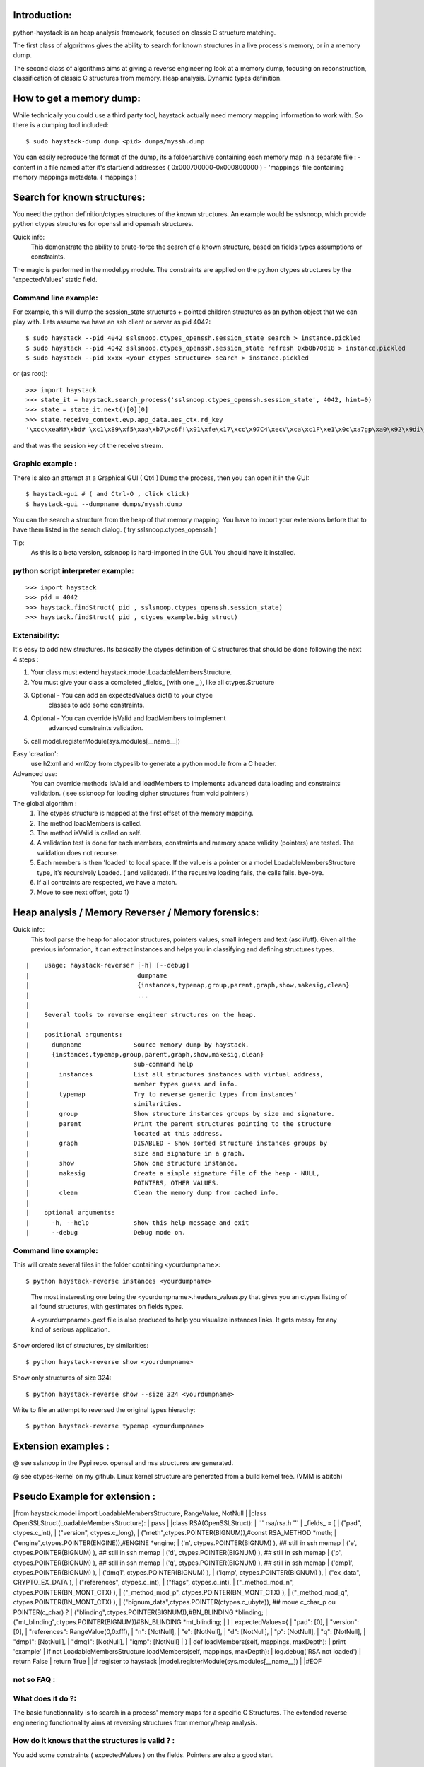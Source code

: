 Introduction:
=============

python-haystack is an heap analysis framework, focused on classic 
C structure matching.

The first class of algorithms gives the ability to search for known
structures in a live process's memory, or in a memory dump.

The second class of algorithms aims at giving a reverse engineering look
at a memory dump, focusing on reconstruction, classification of classic
C structures from memory. Heap analysis. Dynamic types definition.

How to get a memory dump:
=========================

While technically you could use a third party tool, haystack actually 
need memory mapping information to work with. 
So there is a dumping tool included::

$ sudo haystack-dump dump <pid> dumps/myssh.dump

You can easily reproduce the format of the dump, its a folder/archive 
containing each memory map in a separate file :
- content in a file named after it's start/end addresses ( 0x000700000-0x000800000 )
- 'mappings' file containing memory mappings metadata.  ( mappings )


Search for known structures:
============================

You need the python definition/ctypes structures of the known 
structures.
An example would be sslsnoop, which provide python ctypes structures for
openssl and openssh structures.

Quick info:
 This demonstrate the ability to brute-force the search 
 of a known structure, based on fields types assumptions or constraints. 

The magic is performed in the model.py module.
The constraints are applied on the python ctypes structures by the 
'expectedValues' static field.

Command line example: 
---------------------

For example, this will dump the session_state structures + pointed 
children structures as an python object that we can play with.
Lets assume we have an ssh client or server as pid 4042::

  $ sudo haystack --pid 4042 sslsnoop.ctypes_openssh.session_state search > instance.pickled
  $ sudo haystack --pid 4042 sslsnoop.ctypes_openssh.session_state refresh 0xb8b70d18 > instance.pickled
  $ sudo haystack --pid xxxx <your ctypes Structure> search > instance.pickled

or (as root)::

  >>> import haystack
  >>> state_it = haystack.search_process('sslsnoop.ctypes_openssh.session_state', 4042, hint=0)
  >>> state = state_it.next()[0][0]
  >>> state.receive_context.evp.app_data.aes_ctx.rd_key
  '\xcc\xeaM#\xbd# \xc1\x89\xf5\xaa\xb7\xc6f!\x91\xfe\x17\xcc\x97C4\xecV\xca\xc1F\xe1\x0c\xa7gp\xa0\x92\x9di\xe3\xa6q?)g7\xde%\xc0P\xae\x1e\xc1yV\xfdg\x08i\xd4\x00?\xb7\xf1\xc0o\x19\xaci\xad\xf7Q\x0e\xa5\x9e\x85\x0e\x9a)t\xce\xf507\x8f\xa9ef\x81\x0c\xfb\xe3\x8f\x96\xd2\x97Ac\xe2\x94t1\xed\xf2\xf5=\x16\x11z\xab\xc4\x86;\xc8&6\x9c\xc6\xa9\xc4i\xfb\xbf\xd5\x13P{S(\x98]\x82\xda\x8aDF\xb3q\xfb\x93\xa0!\x80\xc0\x88\xb9\xdd]\x8cK\xfe\x1b?:\x05\x88\x9f\x1b\x85H\x17\xa2X\x9b\xb6!\xac\x80\x89\x1b\xa9\x08\x16\x00,@\x01\xa2t\xd5LC\x7f\xdc\xa3\xfc5\xc3\xc1\xa8\xb3\xdcul\xfca\xfaG\xd7\x85r\xf1\x92\x93\xd5cn\xefa\xa5\x88l\xd0#\xfb2\x00H\xdc%\xed^\xdf\xa1\x86yFK\xaf\xcd\xe7)\xb2\xdd\xcb\xd1\xa8\xad\xb0\xdf\xb1\xb8E'

and that was the session key of the receive stream.

Graphic example :
-----------------

There is also an attempt at a Graphical GUI ( Qt4 )
Dump the process, then you can open it in the GUI::

$ haystack-gui # ( and Ctrl-O , click click)
$ haystack-gui --dumpname dumps/myssh.dump

You can the search a structure from the heap of that memory mapping.
You have to import your extensions before that to have them listed in 
the search dialog.
( try sslsnoop.ctypes_openssh ) 

Tip:
 As this is a beta version, sslsnoop is hard-imported in the GUI. 
 You should have it installed.


python script interpreter example:
----------------------------------

::

>>> import haystack
>>> pid = 4042
>>> haystack.findStruct( pid , sslsnoop.ctypes_openssh.session_state)
>>> haystack.findStruct( pid , ctypes_example.big_struct)


Extensibility:
--------------

It's easy to add new structures. Its basically the ctypes definition of 
C structures that should be done following the next 4 steps :

#) Your class must extend haystack.model.LoadableMembersStructure.
#) You must give your class a completed _fields_ (with one _ ), like 
   all ctypes.Structure 
#) Optional - You can add an expectedValues dict() to your ctype 
       classes to add some constraints.
#) Optional - You can override isValid and loadMembers to implement
       advanced constraints validation.
#) call model.registerModule(sys.modules[__name__])

Easy 'creation':
  use h2xml and xml2py from ctypeslib to generate a python module from
  a C header.

Advanced use:
  You can override methods isValid and loadMembers to implements 
  advanced data loading and constraints validation.
  ( see sslsnoop for loading cipher structures from void pointers )

The global algorithm :
  #) The ctypes structure is mapped at the first offset of the memory 
     mapping.
  #) The method loadMembers is called.
  #) The method isValid is called on self.
  #) A validation test is done for each members, constraints and 
     memory space validity (pointers) are tested.
     The validation does not recurse.
  #) Each members is then 'loaded' to local space. 
     If the value is a pointer or a model.LoadableMembersStructure type, it's 
     recursively Loaded. ( and validated).
     If the recursive loading fails, the calls fails. bye-bye.
  #) If all contraints are respected, we have a match.
  #) Move to see next offset, goto 1)


Heap analysis / Memory Reverser / Memory forensics:
===================================================

Quick info: 
 This tool parse the heap for allocator structures, pointers
 values, small integers and text (ascii/utf).
 Given all the previous information, it can extract instances 
 and helps you in classifying and defining structures types.

::

|    usage: haystack-reverser [-h] [--debug]
|                             dumpname
|                             {instances,typemap,group,parent,graph,show,makesig,clean}
|                             ...
|
|    Several tools to reverse engineer structures on the heap.
|
|    positional arguments:
|      dumpname              Source memory dump by haystack.
|      {instances,typemap,group,parent,graph,show,makesig,clean}
|                            sub-command help
|        instances           List all structures instances with virtual address,
|                            member types guess and info.
|        typemap             Try to reverse generic types from instances'
|                            similarities.
|        group               Show structure instances groups by size and signature.
|        parent              Print the parent structures pointing to the structure
|                            located at this address.
|        graph               DISABLED - Show sorted structure instances groups by
|                            size and signature in a graph.
|        show                Show one structure instance.
|        makesig             Create a simple signature file of the heap - NULL,
|                            POINTERS, OTHER VALUES.
|        clean               Clean the memory dump from cached info.
|
|    optional arguments:
|      -h, --help            show this help message and exit
|      --debug               Debug mode on.


Command line example:
--------------------
This will create several files in the folder containing <yourdumpname>::

$ python haystack-reverse instances <yourdumpname>

  The most insteresting one being the <yourdumpname>.headers_values.py that
  gives you an ctypes listing of all found structures, with gestimates
  on fields types.

  A <yourdumpname>.gexf file is also produced to help you visualize 
  instances links. It gets messy for any kind of serious application.


Show ordered list of structures, by similarities::

$ python haystack-reverse show <yourdumpname>

Show only structures of size 324::

$ python haystack-reverse show --size 324 <yourdumpname>


Write to file an attempt to reversed the original types hierachy::

$ python haystack-reverse typemap <yourdumpname>


Extension examples :
====================
@ see sslsnoop in the Pypi repo. openssl and nss structures are generated.

@ see ctypes-kernel on my github. Linux kernel structure are generated from a build kernel tree. (VMM is abitch)


Pseudo Example for extension :
==============================
|from haystack.model import LoadableMembersStructure, RangeValue, NotNull
|
|class OpenSSLStruct(LoadableMembersStructure):
|  pass
|
|class RSA(OpenSSLStruct):
|  ''' rsa/rsa.h '''
|  _fields_ = [
|  ("pad",  ctypes.c_int), 
|  ("version",  ctypes.c_long),
|  ("meth",ctypes.POINTER(BIGNUM)),#const RSA_METHOD *meth;
|  ("engine",ctypes.POINTER(ENGINE)),#ENGINE *engine;
|  ('n', ctypes.POINTER(BIGNUM) ), ## still in ssh memap
|  ('e', ctypes.POINTER(BIGNUM) ), ## still in ssh memap
|  ('d', ctypes.POINTER(BIGNUM) ), ## still in ssh memap
|  ('p', ctypes.POINTER(BIGNUM) ), ## still in ssh memap
|  ('q', ctypes.POINTER(BIGNUM) ), ## still in ssh memap
|  ('dmp1', ctypes.POINTER(BIGNUM) ),
|  ('dmq1', ctypes.POINTER(BIGNUM) ),
|  ('iqmp', ctypes.POINTER(BIGNUM) ),
|  ("ex_data", CRYPTO_EX_DATA ),
|  ("references", ctypes.c_int),
|  ("flags", ctypes.c_int),
|  ("_method_mod_n", ctypes.POINTER(BN_MONT_CTX) ),
|  ("_method_mod_p", ctypes.POINTER(BN_MONT_CTX) ),
|  ("_method_mod_q", ctypes.POINTER(BN_MONT_CTX) ),
|  ("bignum_data",ctypes.POINTER(ctypes.c_ubyte)), ## moue c_char_p ou POINTER(c_char) ?
|  ("blinding",ctypes.POINTER(BIGNUM)),#BN_BLINDING *blinding;
|  ("mt_blinding",ctypes.POINTER(BIGNUM))#BN_BLINDING *mt_blinding;
|  ]
|  expectedValues={
|    "pad": [0], 
|    "version": [0], 
|    "references": RangeValue(0,0xfff),
|    "n": [NotNull],
|    "e": [NotNull],
|    "d": [NotNull],
|    "p": [NotNull],
|    "q": [NotNull],
|    "dmp1": [NotNull],
|    "dmq1": [NotNull],
|    "iqmp": [NotNull]
|  }
|  def loadMembers(self, mappings, maxDepth):
|    print 'example'
|    if not LoadableMembersStructure.loadMembers(self, mappings, maxDepth):
|      log.debug('RSA not loaded')
|      return False
|    return True
|
|# register to haystack
|model.registerModule(sys.modules[__name__])
|
|#EOF


not so FAQ :
------------

What does it do ?:
------------------
The basic functionnality is to search in a process' memory maps for a 
specific C Structures.
The extended reverse engineering functionnality aims at reversing 
structures from memory/heap analysis.

How do it knows that the structures is valid ? :
------------------------------------------------
You add some constraints ( expectedValues ) on the fields. Pointers are also a good start.
 
Where does the idea comes from ? :
-----------------------------------
http://www.hsc.fr/ressources/breves/passe-partout.html.fr originally.
since I started in March 2011, I have uncovered several other related 
previous work.
Most of them are in the docs/ folder.
Other related work are mona.py from Immunity, some other Madiant stuff...
In a nutshell, this is probably not an original idea. But yet, I could 
not find a operational standalone lib for live memory extraction for sslsnoop, soo....


What are the dependencies ? :
----------------------------
python-ptrace on linux
winappdbg on win32
several others...
